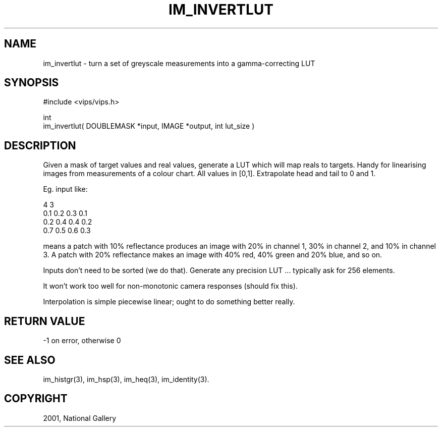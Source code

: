 .TH IM_INVERTLUT 3 "June 2001"
.SH NAME
im_invertlut \- turn a set of greyscale measurements into a gamma-correcting
LUT
.SH SYNOPSIS
#include <vips/vips.h>

int
.br
im_invertlut( DOUBLEMASK *input, IMAGE *output, int lut_size )

.SH DESCRIPTION
Given a mask of target values and real values, generate a LUT which
will map reals to targets. Handy for linearising images from
measurements of a colour chart. All values in [0,1].
Extrapolate head and tail to 0 and 1.

Eg. input like:

  4 3
  0.1  0.2  0.3  0.1
  0.2  0.4  0.4  0.2
  0.7  0.5  0.6  0.3

means a patch with 10% reflectance produces an image with 20% in
channel 1, 30% in channel 2, and 10% in channel 3. A patch with 20%
reflectance makes an image with 40% red, 40% green and 20% blue, and so on.

Inputs don't need to be sorted (we do that). Generate any precision
LUT ... typically ask for 256 elements.

It won't work too well for non-monotonic camera responses (should fix this).

Interpolation is simple piecewise linear; ought to do something better really.

.SH RETURN VALUE
-1 on error, otherwise 0
.SH SEE ALSO
im_histgr(3), im_hsp(3), im_heq(3), im_identity(3).
.SH COPYRIGHT
2001, National Gallery 
